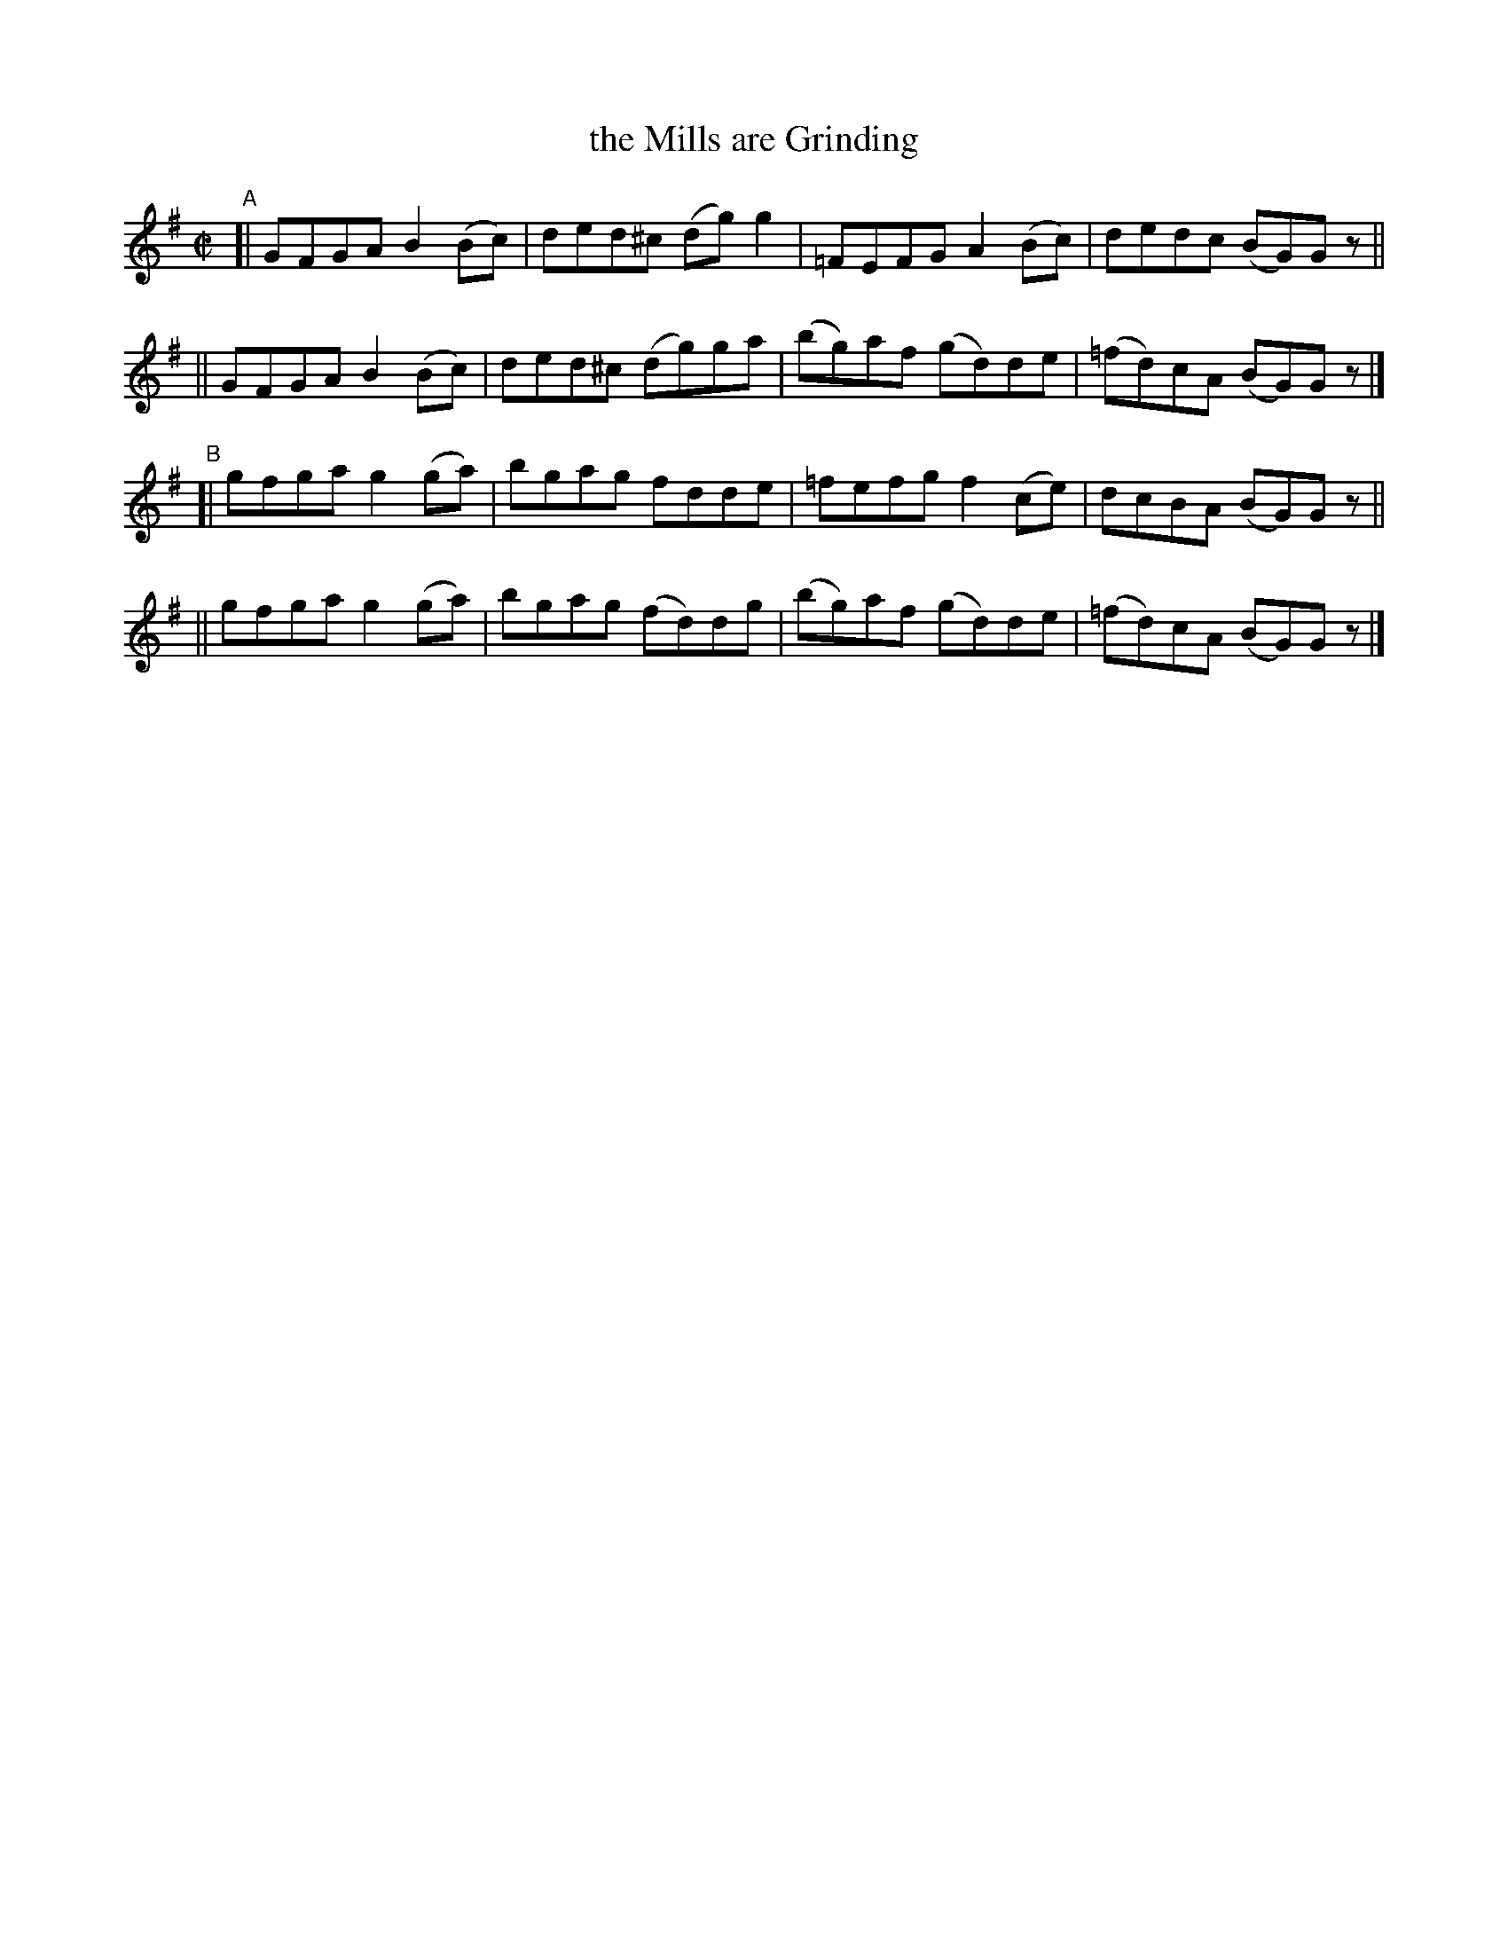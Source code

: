 X: 627
T: the Mills are Grinding
R: reel
%S: s:4 b:16(4+4+4+4)
B: Francis O'Neill: "The Dance Music of Ireland" (1907) #627
Z: Frank Nordberg - http://www.musicaviva.com
F: http://www.musicaviva.com/abc/tunes/ireland/oneill-1001/0627/oneill-1001-0627-1.abc
M: C|
L: 1/8
K: G
"^A"\
[| GFGA B2(Bc) | ded^c (dg)g2 | =FEFG A2(Bc) | dedc (BG)G z ||
|| GFGA B2(Bc) | ded^c (dg)ga | (bg)af (gd)de | (=fd)cA (BG)G z |]
"^B"\
[| gfga g2(ga) | bgag fdde | =fefg f2(ce) | dcBA (BG)G z ||
|| gfga g2(ga) | bgag (fd)dg | (bg)af (gd)de | (=fd)cA (BG)G z |]
